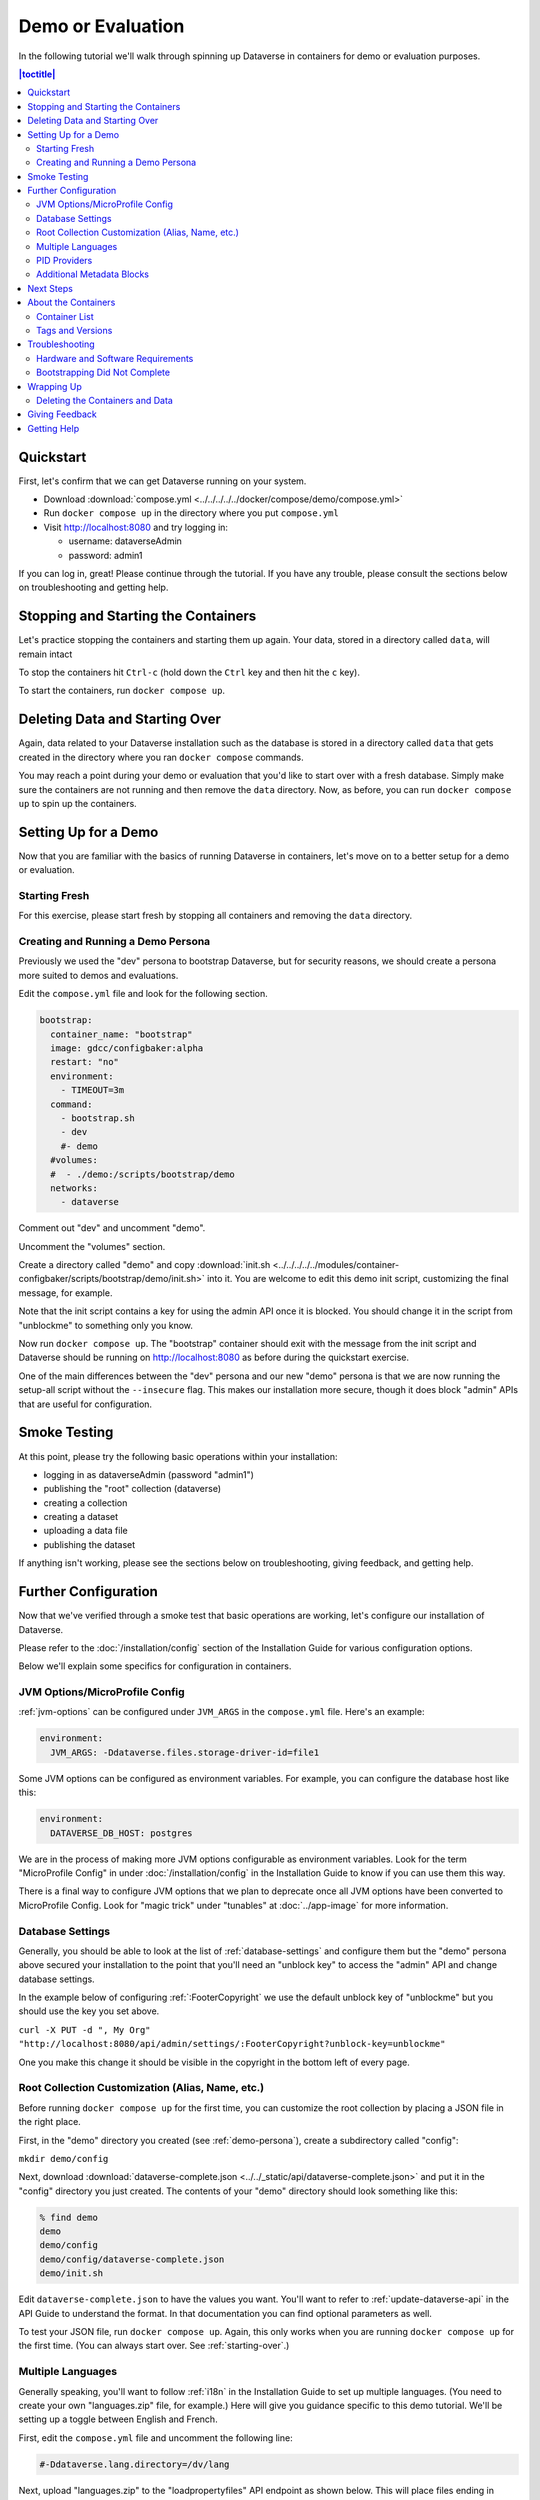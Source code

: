 Demo or Evaluation
==================

In the following tutorial we'll walk through spinning up Dataverse in containers for demo or evaluation purposes.

.. contents:: |toctitle|
	:local:

Quickstart
----------

First, let's confirm that we can get Dataverse running on your system.

- Download :download:`compose.yml <../../../../../docker/compose/demo/compose.yml>`
- Run ``docker compose up`` in the directory where you put ``compose.yml``
- Visit http://localhost:8080 and try logging in:

  - username: dataverseAdmin
  - password: admin1

If you can log in, great! Please continue through the tutorial. If you have any trouble, please consult the sections below on troubleshooting and getting help.

Stopping and Starting the Containers
------------------------------------

Let's practice stopping the containers and starting them up again. Your data, stored in a directory called ``data``, will remain intact

To stop the containers hit ``Ctrl-c`` (hold down the ``Ctrl`` key and then hit the ``c`` key).

To start the containers, run ``docker compose up``.

.. _starting-over:

Deleting Data and Starting Over
-------------------------------

Again, data related to your Dataverse installation such as the database is stored in a directory called ``data`` that gets created in the directory where you ran ``docker compose`` commands.

You may reach a point during your demo or evaluation that you'd like to start over with a fresh database. Simply make sure the containers are not running and then remove the ``data`` directory. Now, as before, you can run ``docker compose up`` to spin up the containers.

Setting Up for a Demo
---------------------

Now that you are familiar with the basics of running Dataverse in containers, let's move on to a better setup for a demo or evaluation.

Starting Fresh
++++++++++++++

For this exercise, please start fresh by stopping all containers and removing the ``data`` directory.

.. _demo-persona:

Creating and Running a Demo Persona
+++++++++++++++++++++++++++++++++++

Previously we used the "dev" persona to bootstrap Dataverse, but for security reasons, we should create a persona more suited to demos and evaluations.

Edit the ``compose.yml`` file and look for the following section.

.. code-block:: bash

  bootstrap:
    container_name: "bootstrap"
    image: gdcc/configbaker:alpha
    restart: "no"
    environment:
      - TIMEOUT=3m
    command:
      - bootstrap.sh
      - dev
      #- demo
    #volumes:
    #  - ./demo:/scripts/bootstrap/demo
    networks:
      - dataverse

Comment out "dev" and uncomment "demo".

Uncomment the "volumes" section.

Create a directory called "demo" and copy :download:`init.sh <../../../../../modules/container-configbaker/scripts/bootstrap/demo/init.sh>` into it. You are welcome to edit this demo init script, customizing the final message, for example.

Note that the init script contains a key for using the admin API once it is blocked. You should change it in the script from "unblockme" to something only you know.

Now run ``docker compose up``. The "bootstrap" container should exit with the message from the init script and Dataverse should be running on http://localhost:8080 as before during the quickstart exercise.

One of the main differences between the "dev" persona and our new "demo" persona is that we are now running the setup-all script without the ``--insecure`` flag. This makes our installation more secure, though it does block "admin" APIs that are useful for configuration. 

Smoke Testing
-------------

At this point, please try the following basic operations within your installation:

- logging in as dataverseAdmin (password "admin1")
- publishing the "root" collection (dataverse)
- creating a collection
- creating a dataset
- uploading a data file
- publishing the dataset

If anything isn't working, please see the sections below on troubleshooting, giving feedback, and getting help.

Further Configuration
---------------------

Now that we've verified through a smoke test that basic operations are working, let's configure our installation of Dataverse.

Please refer to the :doc:`/installation/config` section of the Installation Guide for various configuration options.

Below we'll explain some specifics for configuration in containers.

JVM Options/MicroProfile Config
+++++++++++++++++++++++++++++++

:ref:`jvm-options` can be configured under ``JVM_ARGS`` in the ``compose.yml`` file. Here's an example:

.. code-block:: bash

    environment:
      JVM_ARGS: -Ddataverse.files.storage-driver-id=file1

Some JVM options can be configured as environment variables. For example, you can configure the database host like this:

.. code-block:: bash

    environment:
      DATAVERSE_DB_HOST: postgres

We are in the process of making more JVM options configurable as environment variables. Look for the term "MicroProfile Config" in under :doc:`/installation/config` in the Installation Guide to know if you can use them this way.

There is a final way to configure JVM options that we plan to deprecate once all JVM options have been converted to MicroProfile Config. Look for "magic trick" under "tunables" at :doc:`../app-image` for more information.

Database Settings
+++++++++++++++++

Generally, you should be able to look at the list of :ref:`database-settings` and configure them but the "demo" persona above secured your installation to the point that you'll need an "unblock key" to access the "admin" API and change database settings.

In the example below of configuring :ref:`:FooterCopyright` we use the default unblock key of "unblockme" but you should use the key you set above.

``curl -X PUT -d ", My Org" "http://localhost:8080/api/admin/settings/:FooterCopyright?unblock-key=unblockme"``

One you make this change it should be visible in the copyright in the bottom left of every page.

Root Collection Customization (Alias, Name, etc.)
+++++++++++++++++++++++++++++++++++++++++++++++++

Before running ``docker compose up`` for the first time, you can customize the root collection by placing a JSON file in the right place.

First, in the "demo" directory you created (see :ref:`demo-persona`), create a subdirectory called "config":

``mkdir demo/config``

Next, download :download:`dataverse-complete.json <../../_static/api/dataverse-complete.json>` and put it in the "config" directory you just created. The contents of your "demo" directory should look something like this:

.. code-block:: bash

        % find demo
        demo
        demo/config
        demo/config/dataverse-complete.json
        demo/init.sh

Edit ``dataverse-complete.json`` to have the values you want. You'll want to refer to :ref:`update-dataverse-api` in the API Guide to understand the format. In that documentation you can find optional parameters as well.

To test your JSON file, run ``docker compose up``. Again, this only works when you are running ``docker compose up`` for the first time. (You can always start over. See :ref:`starting-over`.)

Multiple Languages
++++++++++++++++++

Generally speaking, you'll want to follow :ref:`i18n` in the Installation Guide to set up multiple languages. (You need to create your own "languages.zip" file, for example.) Here will give you guidance specific to this demo tutorial. We'll be setting up a toggle between English and French.

First, edit the ``compose.yml`` file and uncomment the following line:

.. code-block:: text

        #-Ddataverse.lang.directory=/dv/lang

Next, upload "languages.zip" to the "loadpropertyfiles" API endpoint as shown below. This will place files ending in ".properties" into the ``/dv/lang`` directory configured above.

Please note that we are using a slight variation on the command in the instructions above, adding the unblock key we created above:

``curl "http://localhost:8080/api/admin/datasetfield/loadpropertyfiles?unblock-key=unblockme" -X POST --upload-file /tmp/languages/languages.zip -H "Content-Type: application/zip"``

Next, set up the UI toggle between English and French, again using the unblock key:

``curl "http://localhost:8080/api/admin/settings/:Languages?unblock-key=unblockme" -X PUT -d '[{"locale":"en","title":"English"},{"locale":"fr","title":"Français"}]'``

Stop and start the Dataverse container in order for the language toggle to work.

PID Providers
+++++++++++++

Dataverse supports multiple Persistent ID (PID) providers. The ``compose.yml`` file uses the Permalink PID provider. Follow :ref:`pids-configuration` to reconfigure as needed.

.. _additional-metadata-blocks:

Additional Metadata Blocks
++++++++++++++++++++++++++

Metadata fields such as "Title" are part of a metadata block such as "Citation". See :ref:`metadata-references` in the User Guide for the metadata blocks that ship with Dataverse.

At a high level, we will be loading a metadata block and then adjusting our Solr config to know about it.

Care should be taken when adding additional metadata blocks. There is no way to `preview <https://github.com/IQSS/dataverse/issues/2551>`_ or `delete <https://github.com/IQSS/dataverse/issues/9628>`_ a metadata block so please use a throwaway environment.

:ref:`metadata-references` lists some experimental metadata blocks. In the example below, we'll use the CodeMeta block.

First, download a metadata block or create one by following :doc:`/admin/metadatacustomization` in the Admin Guide.

Load the metadata block like this:

``curl http://localhost:8080/api/admin/datasetfield/load -H "Content-type: text/tab-separated-values" -X POST --upload-file codemeta.tsv``

Next, reconfigure Solr to know about the new metadata block.

You can back up your existing Solr schema like this:

``cp docker-dev-volumes/solr/data/data/collection1/conf/schema.xml docker-dev-volumes/solr/data/data/collection1/conf/schema.xml.orig``

You can see the existing fields Solr knows about like this:

``curl http://localhost:8983/solr/collection1/schema/fields``

Update your Solr schema with the following command:

``curl http://localhost:8080/api/admin/index/solr/schema | docker run -i --rm -v ./docker-dev-volumes/solr/data:/var/solr gdcc/configbaker:unstable update-fields.sh /var/solr/data/collection1/conf/schema.xml``

Then, reload Solr:

``curl "http://localhost:8983/solr/admin/cores?action=RELOAD&core=collection1"``

You can get a diff of your old and new Solr schema like this:

``diff docker-dev-volumes/solr/data/data/collection1/conf/schema.xml.orig docker-dev-volumes/solr/data/data/collection1/conf/schema.xml``

You should be able to see the new fields from the metadata block you added in the following output:

``curl http://localhost:8983/solr/collection1/schema/fields``

At this point you can proceed with testing the metadata block in the Dataverse UI. First you'll need to enable it for a collection (see :ref:`general-information` in the User Guide section about collection). Afterwards, create a new dataset, save it, and then edit the metadata for that dataset. Your metadata block should appear.

Next Steps
----------

From here, you are encouraged to continue poking around, configuring, and testing. You probably spend a lot of time reading the :doc:`/installation/config` section of the Installation Guide.

Please consider giving feedback using the methods described below. Good luck with your demo!

About the Containers
--------------------

Now that you've gone through the tutorial, you might be interested in the various containers you've spun up and what they do.

Container List
++++++++++++++

If you run ``docker ps``, you'll see that multiple containers are spun up in a demo or evaluation. Here are the most important ones:

- dataverse
- postgres
- solr
- smtp
- bootstrap

Most are self-explanatory, and correspond to components listed under :doc:`/installation/prerequisites` in the (traditional) Installation Guide, but "bootstrap" refers to :doc:`../configbaker-image`.

Additional containers are used in development (see :doc:`../dev-usage`), but for the purposes of a demo or evaluation, fewer moving (sometimes pointy) parts are included.

Tags and Versions
+++++++++++++++++

The compose file references a tag called "alpha", which corresponds to the latest released version of Dataverse. This means that if a release of Dataverse comes out while you are demo'ing or evaluating, the version of Dataverse you are using could change if you do a ``docker pull``. We are aware that there is a desire for tags that correspond to versions to ensure consistency. You are welcome to join `the discussion <https://dataverse.zulipchat.com/#narrow/stream/375812-containers/topic/tagging.20images.20with.20versions/near/366600747>`_ and otherwise get in touch (see :ref:`helping-containers`). For more on tags, see :ref:`supported-image-tags-app`.

Once Dataverse is running, you can check which version you have through the normal methods:

- Check the bottom right in a web browser.
- Check http://localhost:8080/api/info/version via API.

Troubleshooting
---------------

Hardware and Software Requirements
++++++++++++++++++++++++++++++++++

- 8 GB RAM (if not much else is running)
- Mac, Linux, or Windows (experimental)
- Docker

Windows support is experimental but we are very interested in supporting Windows better. Please report bugs (see :ref:`helping-containers`).

Bootstrapping Did Not Complete
++++++++++++++++++++++++++++++

In the compose file, try increasing the timeout for the bootstrap container:

.. code-block:: bash

   environment:
     - TIMEOUT=10m

As described above, you'll want to stop containers, delete data, and start over with ``docker compose up``. To make sure the increased timeout is in effect, you can run ``docker logs bootstrap`` and look for the new value in the output:

``Waiting for http://dataverse:8080 to become ready in max 10m.``

Wrapping Up
-----------

Deleting the Containers and Data
++++++++++++++++++++++++++++++++

If you no longer need the containers because your demo or evaluation is finished and you want to reclaim disk space, run ``docker compose down`` in the directory where you put ``compose.yml``.

You might also want to delete the ``data`` directory, as described above.

Giving Feedback
---------------

Your feedback is extremely valuable to us! To let us know what you think, please see :ref:`helping-containers`.

Getting Help
------------

Please do not be shy about reaching out for help. We very much want you to have a pleasant demo or evaluation experience. For ways to contact us, please see :ref:`getting-help-containers`.
